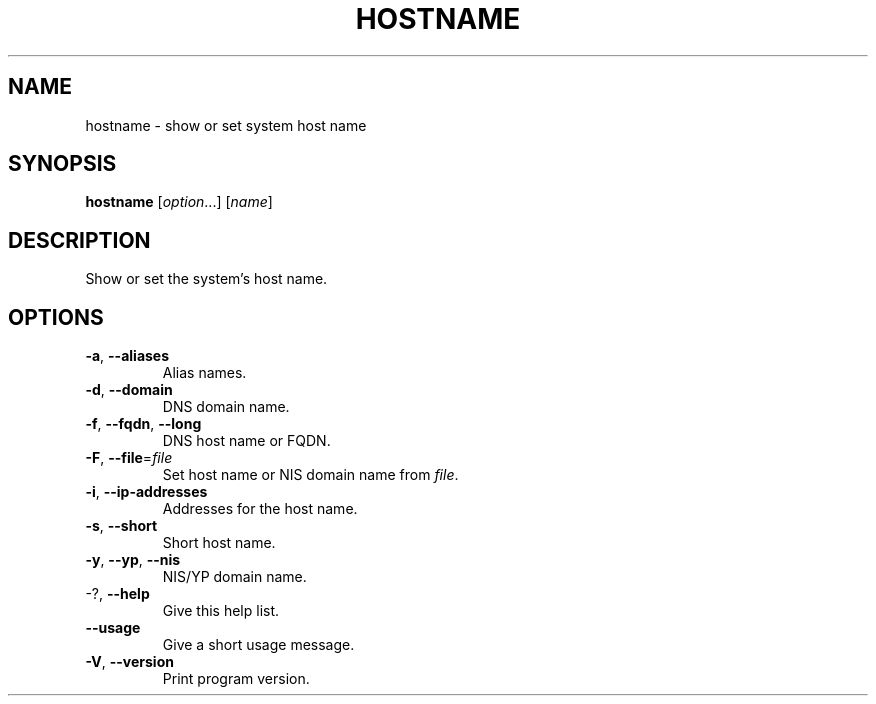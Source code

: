 .\" Copyright © 2015 Free Software Foundation, Inc.
.\" License GPLv3+: GNU GPL version 3 or later <http://gnu.org/licenses/gpl.html>.
.\"
.\" This is free software: you are free to change and redistribute it.
.\" There is NO WARRANTY, to the extent permitted by law.
.TH HOSTNAME "1" "2019-02" "GNU inetutils" "User Commands"
.SH NAME
hostname \- show or set system host name
.SH SYNOPSIS
.B hostname
[\fI\,option\/\fR...] [\fI\,name\/\fR]
.SH DESCRIPTION
Show or set the system's host name.
.SH OPTIONS
.TP
\fB\-a\fR, \fB\-\-aliases\fR
Alias names.
.TP
\fB\-d\fR, \fB\-\-domain\fR
DNS domain name.
.TP
\fB\-f\fR, \fB\-\-fqdn\fR, \fB\-\-long\fR
DNS host name or FQDN.
.TP
\fB\-F\fR, \fB\-\-file\fR=\fI\,file\/\fR
Set host name or NIS domain name from \fIfile\fP.
.TP
\fB\-i\fR, \fB\-\-ip\-addresses\fR
Addresses for the host name.
.TP
\fB\-s\fR, \fB\-\-short\fR
Short host name.
.TP
\fB\-y\fR, \fB\-\-yp\fR, \fB\-\-nis\fR
NIS/YP domain name.
.TP
\-?, \fB\-\-help\fR
Give this help list.
.TP
\fB\-\-usage\fR
Give a short usage message.
.TP
\fB\-V\fR, \fB\-\-version\fR
Print program version.
